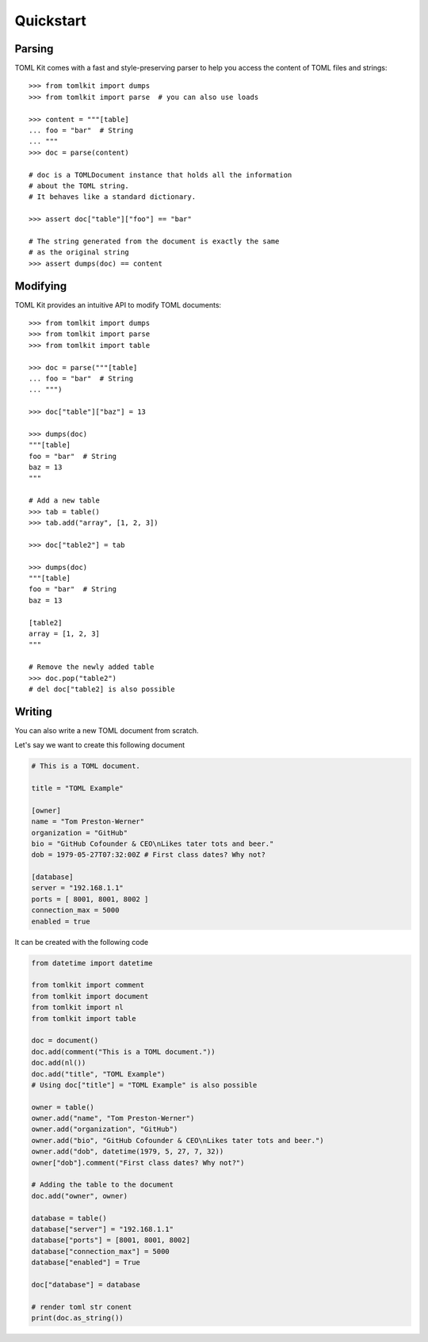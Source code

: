 Quickstart
==========

Parsing
-------

TOML Kit comes with a fast and style-preserving parser to help you access
the content of TOML files and strings::


    >>> from tomlkit import dumps
    >>> from tomlkit import parse  # you can also use loads

    >>> content = """[table]
    ... foo = "bar"  # String
    ... """
    >>> doc = parse(content)

    # doc is a TOMLDocument instance that holds all the information
    # about the TOML string.
    # It behaves like a standard dictionary.

    >>> assert doc["table"]["foo"] == "bar"

    # The string generated from the document is exactly the same
    # as the original string
    >>> assert dumps(doc) == content


Modifying
---------

TOML Kit provides an intuitive API to modify TOML documents::

    >>> from tomlkit import dumps
    >>> from tomlkit import parse
    >>> from tomlkit import table

    >>> doc = parse("""[table]
    ... foo = "bar"  # String
    ... """)

    >>> doc["table"]["baz"] = 13

    >>> dumps(doc)
    """[table]
    foo = "bar"  # String
    baz = 13
    """

    # Add a new table
    >>> tab = table()
    >>> tab.add("array", [1, 2, 3])

    >>> doc["table2"] = tab

    >>> dumps(doc)
    """[table]
    foo = "bar"  # String
    baz = 13

    [table2]
    array = [1, 2, 3]
    """

    # Remove the newly added table
    >>> doc.pop("table2")
    # del doc["table2] is also possible

Writing
-------

You can also write a new TOML document from scratch.

Let's say we want to create this following document

.. code-block:: toml

    # This is a TOML document.

    title = "TOML Example"

    [owner]
    name = "Tom Preston-Werner"
    organization = "GitHub"
    bio = "GitHub Cofounder & CEO\nLikes tater tots and beer."
    dob = 1979-05-27T07:32:00Z # First class dates? Why not?

    [database]
    server = "192.168.1.1"
    ports = [ 8001, 8001, 8002 ]
    connection_max = 5000
    enabled = true

It can be created with the following code

.. code-block:: python

    from datetime import datetime

    from tomlkit import comment
    from tomlkit import document
    from tomlkit import nl
    from tomlkit import table

    doc = document()
    doc.add(comment("This is a TOML document."))
    doc.add(nl())
    doc.add("title", "TOML Example")
    # Using doc["title"] = "TOML Example" is also possible

    owner = table()
    owner.add("name", "Tom Preston-Werner")
    owner.add("organization", "GitHub")
    owner.add("bio", "GitHub Cofounder & CEO\nLikes tater tots and beer.")
    owner.add("dob", datetime(1979, 5, 27, 7, 32))
    owner["dob"].comment("First class dates? Why not?")

    # Adding the table to the document
    doc.add("owner", owner)

    database = table()
    database["server"] = "192.168.1.1"
    database["ports"] = [8001, 8001, 8002]
    database["connection_max"] = 5000
    database["enabled"] = True

    doc["database"] = database

    # render toml str conent
    print(doc.as_string())
